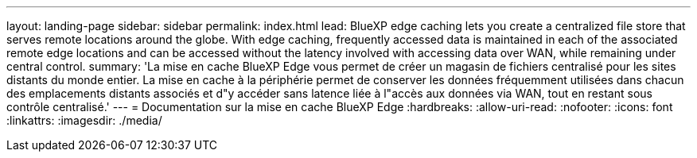 ---
layout: landing-page 
sidebar: sidebar 
permalink: index.html 
lead: BlueXP edge caching lets you create a centralized file store that serves remote locations around the globe. With edge caching, frequently accessed data is maintained in each of the associated remote edge locations and can be accessed without the latency involved with accessing data over WAN, while remaining under central control. 
summary: 'La mise en cache BlueXP Edge vous permet de créer un magasin de fichiers centralisé pour les sites distants du monde entier. La mise en cache à la périphérie permet de conserver les données fréquemment utilisées dans chacun des emplacements distants associés et d"y accéder sans latence liée à l"accès aux données via WAN, tout en restant sous contrôle centralisé.' 
---
= Documentation sur la mise en cache BlueXP Edge
:hardbreaks:
:allow-uri-read: 
:nofooter: 
:icons: font
:linkattrs: 
:imagesdir: ./media/


